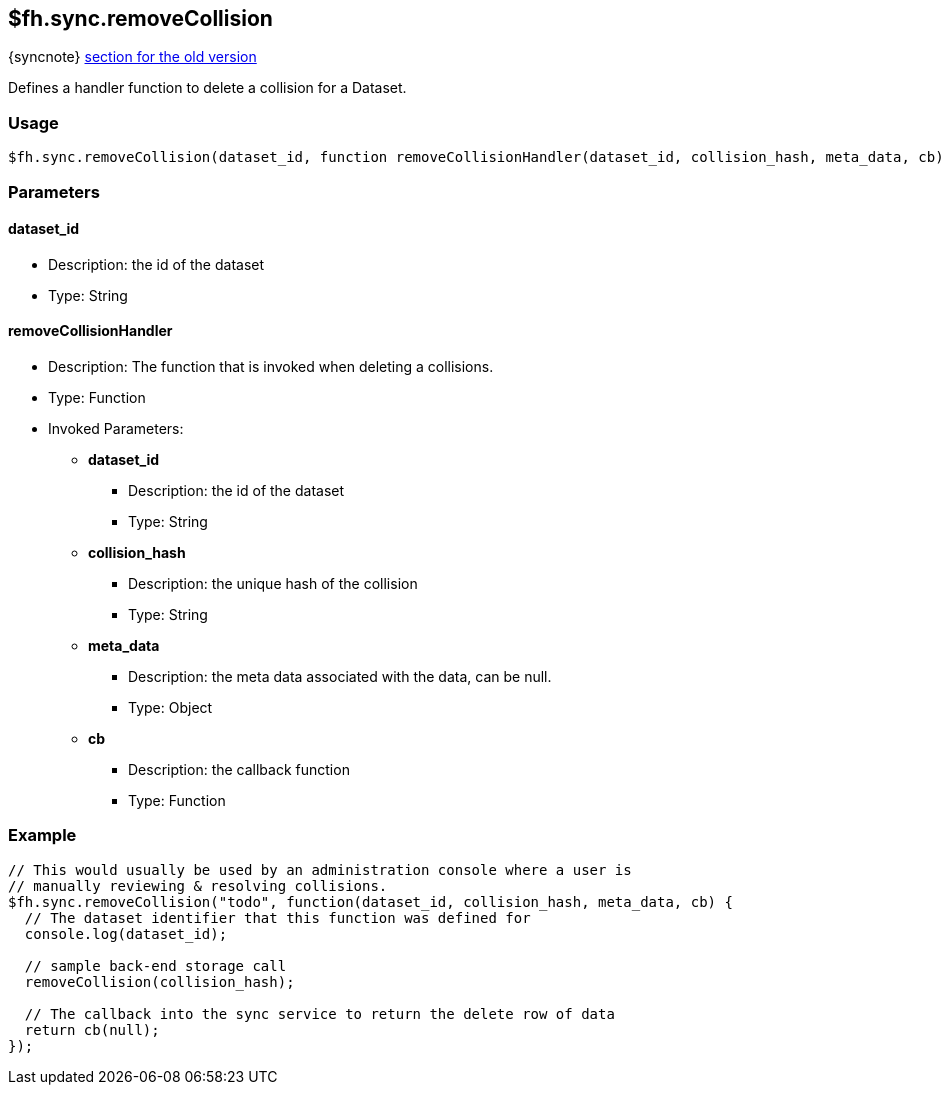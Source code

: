 [[fh-sync-removecollision]]
== $fh.sync.removeCollision
{syncnote} xref:fh-sync-removecollision-dep[section for the old version]

Defines a handler function to delete a collision for a Dataset.

=== Usage

[source,javascript]
----
$fh.sync.removeCollision(dataset_id, function removeCollisionHandler(dataset_id, collision_hash, meta_data, cb){});
----

=== Parameters

==== dataset_id
* Description: the id of the dataset
* Type: String

==== removeCollisionHandler
* Description: The function that is invoked when deleting a collisions.
* Type: Function
* Invoked Parameters:
** *dataset_id*
*** Description: the id of the dataset
*** Type: String
** *collision_hash*
*** Description: the unique hash of the collision
*** Type: String
** *meta_data*
*** Description: the meta data associated with the data, can be null.
*** Type: Object
** *cb*
*** Description: the callback function
*** Type: Function

=== Example

[source,javascript]
----
// This would usually be used by an administration console where a user is
// manually reviewing & resolving collisions.
$fh.sync.removeCollision("todo", function(dataset_id, collision_hash, meta_data, cb) {
  // The dataset identifier that this function was defined for
  console.log(dataset_id);

  // sample back-end storage call
  removeCollision(collision_hash);

  // The callback into the sync service to return the delete row of data
  return cb(null);
});
----
